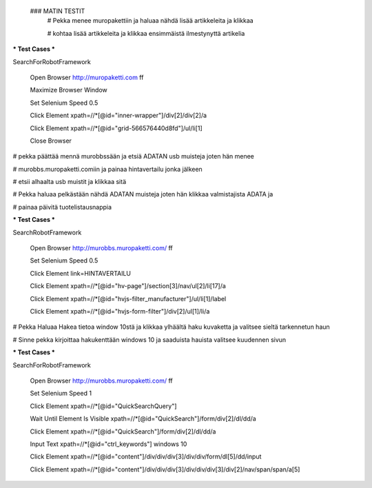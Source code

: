  ### MATIN TESTIT
  # Pekka menee muropakettiin ja haluaa nähdä lisää artikkeleita ja klikkaa   
  
  # kohtaa lisää artikkeleita ja klikkaa ensimmäistä ilmestynyttä artikelia  

*** Test Cases ***  

SearchForRobotFramework  

    Open Browser  http://muropaketti.com  ff  
    
    Maximize Browser Window  
    
    Set Selenium Speed  0.5  
    
    Click Element  xpath=//*[@id="inner-wrapper"]/div[2]/div[2]/a  
    
    Click Element  xpath=//*[@id="grid-566576440d8fd"]/ul/li[1]  
    
    Close Browser

 
# pekka päättää mennä murobbssään ja etsiä ADATAN usb muisteja joten hän menee  

# murobbs.muropaketti.comiin ja painaa hintavertailu jonka jälkeen  

# etsii alhaalta usb muistit ja klikkaa sitä  

# Pekka haluaa pelkästään nähdä ADATAN muisteja joten hän klikkaa valmistajista ADATA ja  

# painaa päivitä tuotelistausnappia  

*** Test Cases ***  

SearchRobotFramework  

    Open Browser  http://murobbs.muropaketti.com/  ff  
    
    Set Selenium Speed  0.5  
    
    Click Element  link=HINTAVERTAILU  
    
    Click Element  xpath=//*[@id="hv-page"]/section[3]/nav/ul[2]/li[17]/a  
    
    Click Element  xpath=//*[@id="hvjs-filter_manufacturer"]/ul/li[1]/label  
    
    Click Element  xpath=//*[@id="hvjs-form-filter"]/div[2]/ul[1]/li/a
    
# Pekka Haluaa Hakea tietoa window 10stä ja klikkaa ylhäältä haku kuvaketta ja valitsee sieltä tarkennetun haun  

# Sinne pekka kirjoittaa hakukenttään windows 10 ja saaduista hauista valitsee kuudennen sivun   

*** Test Cases ***  

SearchForRobotFramework  

    Open Browser  http://murobbs.muropaketti.com/  ff  
    
    Set Selenium Speed  1  
    
    Click Element  xpath=//*[@id="QuickSearchQuery"]  
    
    Wait Until Element Is Visible  xpath=//*[@id="QuickSearch"]/form/div[2]/dl/dd/a  
    
    Click Element  xpath=//*[@id="QuickSearch"]/form/div[2]/dl/dd/a  
    
    Input Text  xpath=//*[@id="ctrl_keywords"]  windows 10  
    
    Click Element  xpath=//*[@id="content"]/div/div/div[3]/div/div/form/dl[5]/dd/input  
    
    Click Element  xpath=//*[@id="content"]/div/div/div[3]/div/div/div[3]/div[2]/nav/span/span/a[5]
